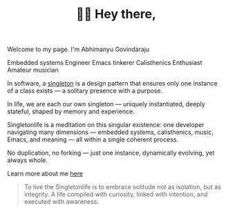 #+TITLE: 👋🏻 Hey there,
#+hugo_section: /
#+hugo_paired_shortcodes: typeit

Welcome to my page. I'm Abhimanyu Govindaraju
#+attr_shortcode: tag=h3 speed=60 breakLines=false loop=true
#+begin_typeit
Embedded systems Engineer
Emacs tinkerer
Calisthenics Enthusiast
Amateur musician
#+end_typeit

In software, a [[https://refactoring.guru/design-patterns/singleton][singleton]] is a design pattern that ensures only one instance of a class exists — a solitary presence with a purpose.

In life, we are each our own singleton — uniquely instantiated, deeply stateful, shaped by memory and experience.

Singletonlife is a meditation on this singular existence: one developer navigating many dimensions — embedded systems, calisthenics, music, Emacs, and meaning — all within a single coherent process.

No duplication, no forking — just one instance, dynamically evolving, yet always whole.

Learn more about me [[/about][here]]

#+begin_quote
To live the Singletonlife is to embrace solitude not as isolation, but as integrity. A life compiled with curiosity, linked with intention, and executed with awareness.
#+end_quote
